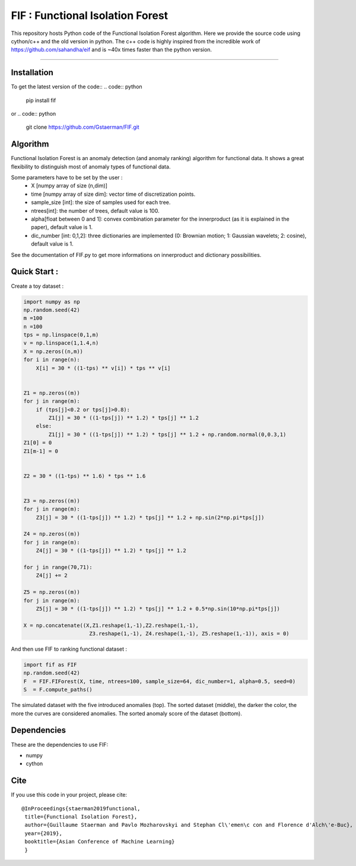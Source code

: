 FIF : Functional Isolation Forest
=========================================

This repository hosts Python code of the Functional Isolation Forest algorithm. Here we provide the source code using cython/c++ and the old version in python. The c++ code is highly inspired from the incredible work of https://github.com/sahandha/eif and is ~40x times faster than the python version.


=========================================


Installation
------------

To get the latest version of the code::
.. code:: python

   pip install fif

or 
.. code:: python
   git clone https://github.com/Gstaerman/FIF.git
  
Algorithm
---------
Functional Isolation Forest is an anomaly detection (and anomaly ranking) algorithm for functional data.
It shows a great flexibility to distinguish most of anomaly types of functional data.

Some parameters have to be set by the user : 
                                    - X [numpy array of size (n,dim)]
                                    - time [numpy array of size dim]: vector time of discretization points.
                                    - sample_size [int]: the size of samples used for each tree.
                                    - ntrees[int]: the number of trees, default value is 100.
                                    - alpha[float between 0 and 1]: convex combination parameter for the innerproduct (as it is explained in the paper), default value is 1. 
                                    - dic_number [int: 0,1,2]: three dictionaries are implemented (0: Brownian motion; 1: Gaussian wavelets; 2: cosine), default value is 1.
                                    
See the documentation of FIF.py to get more informations on innerproduct and dictionary possibilities.                                 

Quick Start :
------------

Create a toy dataset :

.. code:: python


  import numpy as np 
  np.random.seed(42)
  m =100
  n =100
  tps = np.linspace(0,1,m)
  v = np.linspace(1,1.4,n)
  X = np.zeros((n,m))
  for i in range(n):
      X[i] = 30 * ((1-tps) ** v[i]) * tps ** v[i]


  Z1 = np.zeros((m))
  for j in range(m):
      if (tps[j]<0.2 or tps[j]>0.8):
          Z1[j] = 30 * ((1-tps[j]) ** 1.2) * tps[j] ** 1.2 
      else:
          Z1[j] = 30 * ((1-tps[j]) ** 1.2) * tps[j] ** 1.2 + np.random.normal(0,0.3,1)
  Z1[0] = 0
  Z1[m-1] = 0


  Z2 = 30 * ((1-tps) ** 1.6) * tps ** 1.6


  Z3 = np.zeros((m))
  for j in range(m):
      Z3[j] = 30 * ((1-tps[j]) ** 1.2) * tps[j] ** 1.2 + np.sin(2*np.pi*tps[j])

  Z4 = np.zeros((m))
  for j in range(m):
      Z4[j] = 30 * ((1-tps[j]) ** 1.2) * tps[j] ** 1.2

  for j in range(70,71):
      Z4[j] += 2

  Z5 = np.zeros((m))
  for j in range(m):
      Z5[j] = 30 * ((1-tps[j]) ** 1.2) * tps[j] ** 1.2 + 0.5*np.sin(10*np.pi*tps[j])

  X = np.concatenate((X,Z1.reshape(1,-1),Z2.reshape(1,-1),  
                       Z3.reshape(1,-1), Z4.reshape(1,-1), Z5.reshape(1,-1)), axis = 0)


   
And then use FIF to ranking functional dataset :

.. code:: python

  import fif as FIF
  np.random.seed(42)
  F  = FIF.FIForest(X, time, ntrees=100, sample_size=64, dic_number=1, alpha=0.5, seed=0)
  S  = F.compute_paths()
    
The simulated dataset with the five introduced anomalies (top). The sorted dataset (middle), the darker the color, the more the curves are considered anomalies. The sorted anomaly score of the dataset (bottom). 

.. image::  anomaly_example-1.png
   :width: 400
.. image:: anomaly_example_rank-1.png
.. image:: anomaly_example_score-1.png

Dependencies
------------

These are the dependencies to use FIF:

* numpy 
* cython


Cite
----

If you use this code in your project, please cite::

   @InProceedings{staerman2019functional,
    title={Functional Isolation Forest},
    author={Guillaume Staerman and Pavlo Mozharovskyi and Stephan Cl\'emen\c con and Florence d'Alch\'e-Buc},
    year={2019},
    booktitle={Asian Conference of Machine Learning}
    }

  
